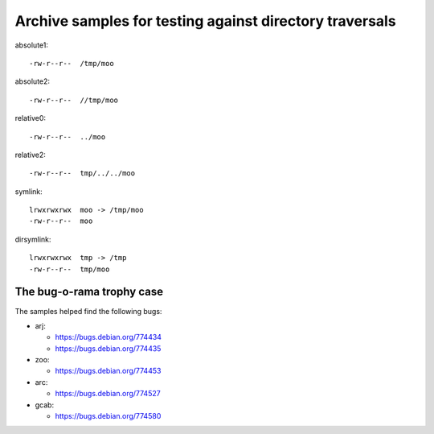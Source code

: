 Archive samples for testing against directory traversals
========================================================

absolute1::

   -rw-r--r--  /tmp/moo

absolute2::

   -rw-r--r--  //tmp/moo

relative0::

   -rw-r--r--  ../moo

relative2::

   -rw-r--r--  tmp/../../moo

symlink::

   lrwxrwxrwx  moo -> /tmp/moo
   -rw-r--r--  moo

dirsymlink::

   lrwxrwxrwx  tmp -> /tmp
   -rw-r--r--  tmp/moo

The bug-o-rama trophy case
--------------------------

The samples helped find the following bugs:

* arj:

  - https://bugs.debian.org/774434
  - https://bugs.debian.org/774435

* zoo:

  - https://bugs.debian.org/774453

* arc:

  - https://bugs.debian.org/774527

* gcab:

  - https://bugs.debian.org/774580

.. vim:ts=3 sts=3 sw=3 et
